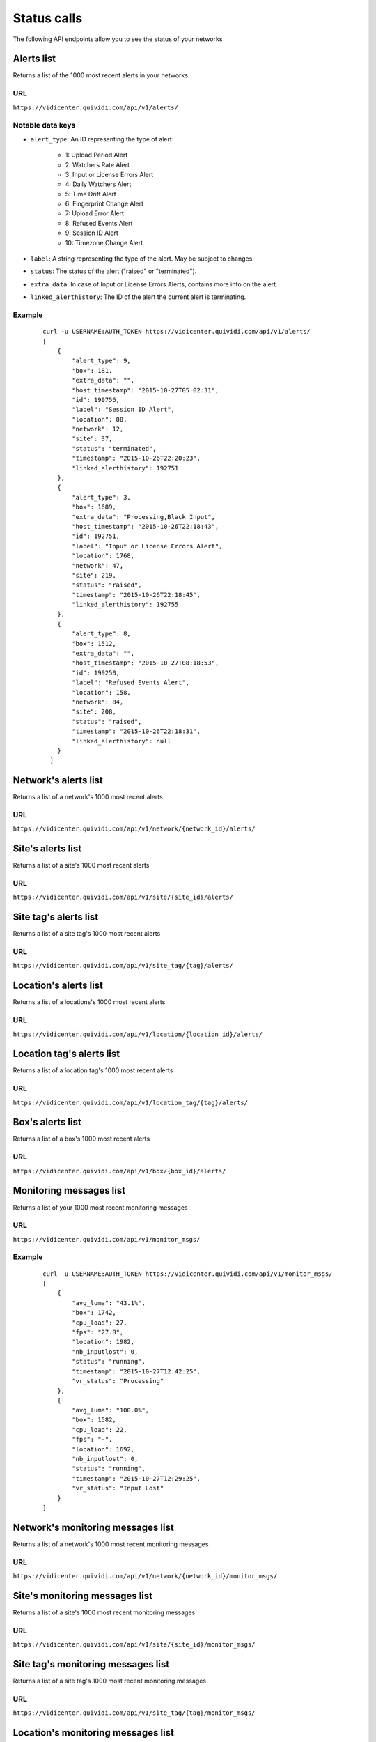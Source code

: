 .. _status:


Status calls
============


The following API endpoints allow you to see the status of your networks


Alerts list
###########

Returns a list of the 1000 most recent alerts in your networks

URL
---

``https://vidicenter.quividi.com/api/v1/alerts/``

Notable data keys
-----------------

* ``alert_type``: An ID representing the type of alert:

    * 1: Upload Period Alert
    * 2: Watchers Rate Alert
    * 3: Input or License Errors Alert
    * 4: Daily Watchers Alert
    * 5: Time Drift Alert
    * 6: Fingerprint Change Alert
    * 7: Upload Error Alert
    * 8: Refused Events Alert
    * 9: Session ID Alert
    * 10: Timezone Change Alert

* ``label``: A string representing the type of the alert. May be subject to changes.
* ``status``: The status of the alert ("raised" or "terminated").
* ``extra_data``: In case of Input or License Errors Alerts, contains more info on the alert.
* ``linked_alerthistory``: The ID of the alert the current alert is terminating.

Example
-------

 ::

    curl -u USERNAME:AUTH_TOKEN https://vidicenter.quividi.com/api/v1/alerts/
    [
        {
            "alert_type": 9,
            "box": 181,
            "extra_data": "",
            "host_timestamp": "2015-10-27T05:02:31",
            "id": 199756,
            "label": "Session ID Alert",
            "location": 88,
            "network": 12,
            "site": 37,
            "status": "terminated",
            "timestamp": "2015-10-26T22:20:23",
            "linked_alerthistory": 192751
        },
        {
            "alert_type": 3,
            "box": 1689,
            "extra_data": "Processing,Black Input",
            "host_timestamp": "2015-10-26T22:18:43",
            "id": 192751,
            "label": "Input or License Errors Alert",
            "location": 1768,
            "network": 47,
            "site": 219,
            "status": "raised",
            "timestamp": "2015-10-26T22:18:45",
            "linked_alerthistory": 192755
        },
        {
            "alert_type": 8,
            "box": 1512,
            "extra_data": "",
            "host_timestamp": "2015-10-27T08:18:53",
            "id": 199250,
            "label": "Refused Events Alert",
            "location": 158,
            "network": 84,
            "site": 208,
            "status": "raised",
            "timestamp": "2015-10-26T22:18:31",
            "linked_alerthistory": null
        }
      ]


Network's alerts list
#####################

Returns a list of a network's 1000 most recent alerts

URL
---

``https://vidicenter.quividi.com/api/v1/network/{network_id}/alerts/``


Site's alerts list
##################

Returns a list of a site's 1000 most recent alerts

URL
---

``https://vidicenter.quividi.com/api/v1/site/{site_id}/alerts/``


Site tag's alerts list
######################

Returns a list of a site tag's 1000 most recent alerts

URL
---

``https://vidicenter.quividi.com/api/v1/site_tag/{tag}/alerts/``


Location's alerts list
######################

Returns a list of a locations's 1000 most recent alerts

URL
---

``https://vidicenter.quividi.com/api/v1/location/{location_id}/alerts/``


Location tag's alerts list
##########################

Returns a list of a location tag's 1000 most recent alerts

URL
---

``https://vidicenter.quividi.com/api/v1/location_tag/{tag}/alerts/``


Box's alerts list
#################

Returns a list of a box's 1000 most recent alerts

URL
---

``https://vidicenter.quividi.com/api/v1/box/{box_id}/alerts/``


Monitoring messages list
########################

Returns a list of your 1000 most recent monitoring messages

URL
---

``https://vidicenter.quividi.com/api/v1/monitor_msgs/``

Example
-------

 ::

    curl -u USERNAME:AUTH_TOKEN https://vidicenter.quividi.com/api/v1/monitor_msgs/
    [
        {
            "avg_luma": "43.1%",
            "box": 1742,
            "cpu_load": 27,
            "fps": "27.8",
            "location": 1982,
            "nb_inputlost": 0,
            "status": "running",
            "timestamp": "2015-10-27T12:42:25",
            "vr_status": "Processing"
        },
        {
            "avg_luma": "100.0%",
            "box": 1582,
            "cpu_load": 22,
            "fps": "-",
            "location": 1692,
            "nb_inputlost": 0,
            "status": "running",
            "timestamp": "2015-10-27T12:29:25",
            "vr_status": "Input Lost"
        }
    ]


Network's monitoring messages list
##################################

Returns a list of a network's 1000 most recent monitoring messages

URL
---

``https://vidicenter.quividi.com/api/v1/network/{network_id}/monitor_msgs/``


Site's monitoring messages list
###############################

Returns a list of a site's 1000 most recent monitoring messages

URL
---

``https://vidicenter.quividi.com/api/v1/site/{site_id}/monitor_msgs/``


Site tag's monitoring messages list
###################################

Returns a list of a site tag's 1000 most recent monitoring messages

URL
---

``https://vidicenter.quividi.com/api/v1/site_tag/{tag}/monitor_msgs/``


Location's monitoring messages list
###################################

Returns a list of a location's 1000 most recent monitoring messages

URL
---

``https://vidicenter.quividi.com/api/v1/location/{location_id}/monitor_msgs/``


Location tag's monitoring messages list
#######################################

Returns a list of a location tag's 1000 most recent monitoring messages

URL
---

``https://vidicenter.quividi.com/api/v1/location_tag/{tag}/monitor_msgs/``


Box's monitoring messages list
##############################

Returns a list of a box's 1000 most recent monitoring messages

URL
---

``https://vidicenter.quividi.com/api/v1/box/{box_id}/monitor_msgs/``


Continue to :ref:`tags`

